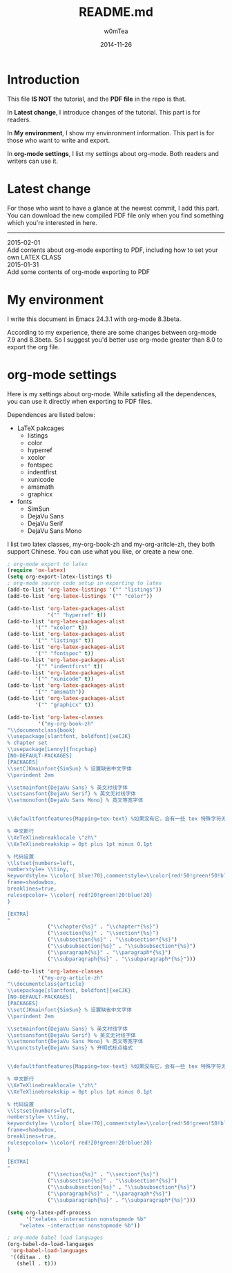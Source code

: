 #+OPTIONS: ':nil *:t -:t ::t <:t H:3 \n:nil ^:t arch:headline
#+OPTIONS: author:t c:nil creator:comment d:(not "LOGBOOK") date:t
#+OPTIONS: e:t email:nil f:t inline:t num:t p:nil pri:nil prop:nil
#+OPTIONS: stat:t tags:t tasks:t tex:t timestamp:t toc:t todo:t |:t
#+TITLE: README.md
#+DATE: 2014-11-26
#+AUTHOR: w0mTea
#+EMAIL: w0mT3a@gmail.com
#+DESCRIPTION:
#+KEYWORDS:
#+LANGUAGE: en
#+SELECT_TAGS: export
#+EXCLUDE_TAGS: noexport
#+CREATOR: Emacs 24.3.1 (Org mode 8.3beta)

* Introduction
This file *IS NOT* the tutorial, and the *PDF file* in the repo is that.

In *Latest change*, I introduce changes of the tutorial.
This part is for readers.

In *My environment*, I show my envinronment information.
This part is for those who want to write and export.

In *org-mode settings*, I list my settings about org-mode.
Both readers and writers can use it.
* Latest change
For those who want to have a glance at the newest commit,
I add this part.
You can download the new compiled PDF file only when you find
something which you're interested in here.
-------
#+BEGIN_VERSE
2015-02-01
Add contents about org-mode exporting to PDF, including how to set your own LATEX CLASS
2015-01-31
Add some contents of org-mode exporting to PDF
#+END_VERSE
* My environment
I write this document in Emacs 24.3.1 with org-mode 8.3beta.

According to my experience, there are some changes between org-mode 7.9 and 8.3beta.
So I suggest you'd better use org-mode greater than 8.0 to export the org file.
* org-mode settings
Here is my settings about org-mode.
While satisfing all the dependences, you can use it directly when exporting to PDF files.

Dependences are listed below:
- LaTeX pakcages
  - listings
  - color
  - hyperref
  - xcolor
  - fontspec
  - indentfirst
  - xunicode
  - amsmath
  - graphicx
- fonts
  - SimSun
  - DejaVu Sans
  - DejaVu Serif
  - DejaVu Sans Mono

I list two latex classes, my-org-book-zh and my-org-aritcle-zh,
they both support Chinese.
You can use what you like, or create a new one.
#+BEGIN_SRC lisp
  ; org-mode export to latex
  (require 'ox-latex)
  (setq org-export-latex-listings t)
  ; org-mode source code setup in exporting to latex
  (add-to-list 'org-latex-listings '("" "listings"))
  (add-to-list 'org-latex-listings '("" "color"))

  (add-to-list 'org-latex-packages-alist
               '("" "hyperref" t))
  (add-to-list 'org-latex-packages-alist
           '("" "xcolor" t))
  (add-to-list 'org-latex-packages-alist
           '("" "listings" t))
  (add-to-list 'org-latex-packages-alist
           '("" "fontspec" t))
  (add-to-list 'org-latex-packages-alist
           '("" "indentfirst" t))
  (add-to-list 'org-latex-packages-alist
           '("" "xunicode" t))
  (add-to-list 'org-latex-packages-alist
           '("" "amsmath"))
  (add-to-list 'org-latex-packages-alist
           '("" "graphicx" t))

  (add-to-list 'org-latex-classes
            '("my-org-book-zh"
  "\\documentclass{book}
  \\usepackage[slantfont, boldfont]{xeCJK}
  % chapter set
  \\usepackage[Lenny]{fncychap}
  [NO-DEFAULT-PACKAGES]
  [PACKAGES]
  \\setCJKmainfont{SimSun} % 设置缺省中文字体
  \\parindent 2em
 
  \\setmainfont{DejaVu Sans} % 英文衬线字体
  \\setsansfont{DejaVu Serif} % 英文无衬线字体
  \\setmonofont{DejaVu Sans Mono} % 英文等宽字体
 
 
  \\defaultfontfeatures{Mapping=tex-text} %如果没有它，会有一些 tex 特殊字符无法正常使用，比如连字符。
 
  % 中文断行
  \\XeTeXlinebreaklocale \"zh\"
  \\XeTeXlinebreakskip = 0pt plus 1pt minus 0.1pt

  % 代码设置
  \\lstset{numbers=left, 
  numberstyle= \\tiny, 
  keywordstyle= \\color{ blue!70},commentstyle=\\color{red!50!green!50!blue!50}, 
  frame=shadowbox, 
  breaklines=true,
  rulesepcolor= \\color{ red!20!green!20!blue!20} 
  } 

  [EXTRA]
  "
               ("\\chapter{%s}" . "\\chapter*{%s}")
               ("\\section{%s}" . "\\section*{%s}")
               ("\\subsection{%s}" . "\\subsection*{%s}")
               ("\\subsubsection{%s}" . "\\subsubsection*{%s}")
               ("\\paragraph{%s}" . "\\paragraph*{%s}")
               ("\\subparagraph{%s}" . "\\subparagraph*{%s}")))

  (add-to-list 'org-latex-classes
            '("my-org-article-zh"
  "\\documentclass{article}
  \\usepackage[slantfont, boldfont]{xeCJK}
  [NO-DEFAULT-PACKAGES]
  [PACKAGES]
  \\setCJKmainfont{SimSun} % 设置缺省中文字体
  \\parindent 2em
 
  \\setmainfont{DejaVu Sans} % 英文衬线字体
  \\setsansfont{DejaVu Serif} % 英文无衬线字体
  \\setmonofont{DejaVu Sans Mono} % 英文等宽字体
  %\\punctstyle{DejaVu Sans} % 开明式标点格式
 
 
  \\defaultfontfeatures{Mapping=tex-text} %如果没有它，会有一些 tex 特殊字符无法正常使用，比如连字符。
 
  % 中文断行
  \\XeTeXlinebreaklocale \"zh\"
  \\XeTeXlinebreakskip = 0pt plus 1pt minus 0.1pt

  % 代码设置
  \\lstset{numbers=left, 
  numberstyle= \\tiny, 
  keywordstyle= \\color{ blue!70},commentstyle=\\color{red!50!green!50!blue!50}, 
  frame=shadowbox, 
  breaklines=true,
  rulesepcolor= \\color{ red!20!green!20!blue!20} 
  } 

  [EXTRA]
  "
               ("\\section{%s}" . "\\section*{%s}")
               ("\\subsection{%s}" . "\\subsection*{%s}")
               ("\\subsubsection{%s}" . "\\subsubsection*{%s}")
               ("\\paragraph{%s}" . "\\paragraph*{%s}")
               ("\\subparagraph{%s}" . "\\subparagraph*{%s}")))

  (setq org-latex-pdf-process
        '("xelatex -interaction nonstopmode %b"
      "xelatex -interaction nonstopmode %b"))

  ; org-mode babel load languages
  (org-babel-do-load-languages
   'org-babel-load-languages
   '((ditaa . t)
     (shell . t)))
#+END_SRC
